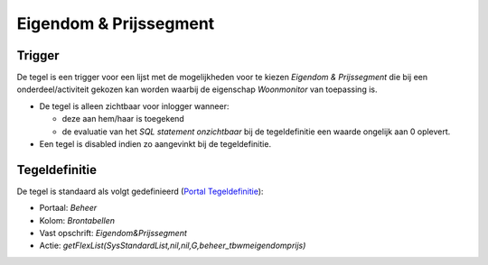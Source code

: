 .. _eigendom--prijssegment:

Eigendom & Prijssegment
=======================

Trigger
-------

De tegel is een trigger voor een lijst met de mogelijkheden voor te
kiezen *Eigendom & Prijssegment* die bij een onderdeel/activiteit
gekozen kan worden waarbij de eigenschap *Woonmonitor* van toepassing
is.

-  De tegel is alleen zichtbaar voor inlogger wanneer:

   -  deze aan hem/haar is toegekend
   -  de evaluatie van het *SQL statement onzichtbaar* bij de
      tegeldefinitie een waarde ongelijk aan 0 oplevert.

-  Een tegel is disabled indien zo aangevinkt bij de tegeldefinitie.

Tegeldefinitie
--------------

De tegel is standaard als volgt gedefinieerd (`Portal
Tegeldefinitie </docs/instellen_inrichten/portaldefinitie/portal_tegel.md>`__):

-  Portaal: *Beheer*
-  Kolom: *Brontabellen*
-  Vast opschrift: *Eigendom&Prijssegment*
-  Actie:
   *getFlexList(SysStandardList,nil,nil,G,beheer_tbwmeigendomprijs)*
